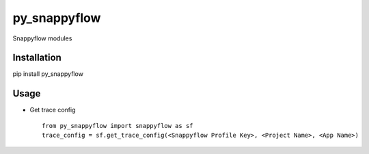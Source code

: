 py\_snappyflow
==============

Snappyflow modules

Installation
------------

pip install py\_snappyflow

Usage
-----

-  Get trace config

   ::

       from py_snappyflow import snappyflow as sf
       trace_config = sf.get_trace_config(<Snappyflow Profile Key>, <Project Name>, <App Name>)


